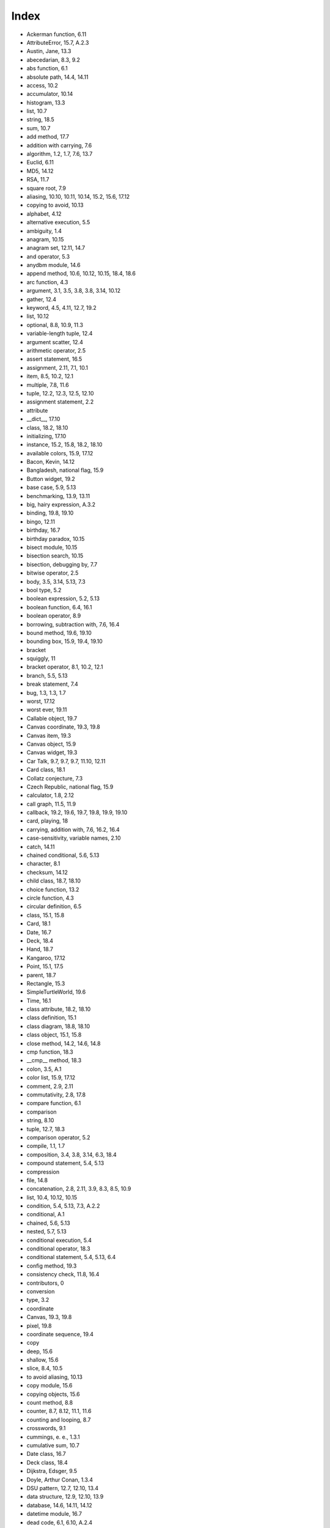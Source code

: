 Index
-----






- Ackerman function, 6.11
- AttributeError, 15.7, A.2.3
- Austin, Jane, 13.3
- abecedarian, 8.3, 9.2
- abs function, 6.1
- absolute path, 14.4, 14.11
- access, 10.2
- accumulator, 10.14

- histogram, 13.3
- list, 10.7
- string, 18.5
- sum, 10.7



- add method, 17.7
- addition with carrying, 7.6
- algorithm, 1.2, 1.7, 7.6, 13.7

- Euclid, 6.11
- MD5, 14.12
- RSA, 11.7
- square root, 7.9



- aliasing, 10.10, 10.11, 10.14, 15.2, 15.6, 17.12

- copying to avoid, 10.13



- alphabet, 4.12
- alternative execution, 5.5
- ambiguity, 1.4
- anagram, 10.15
- anagram set, 12.11, 14.7
- and operator, 5.3
- anydbm module, 14.6
- append method, 10.6, 10.12, 10.15, 18.4, 18.6
- arc function, 4.3
- argument, 3.1, 3.5, 3.8, 3.8, 3.14, 10.12

- gather, 12.4
- keyword, 4.5, 4.11, 12.7, 19.2
- list, 10.12
- optional, 8.8, 10.9, 11.3
- variable-length tuple, 12.4



- argument scatter, 12.4
- arithmetic operator, 2.5
- assert statement, 16.5
- assignment, 2.11, 7.1, 10.1

- item, 8.5, 10.2, 12.1
- multiple, 7.8, 11.6
- tuple, 12.2, 12.3, 12.5, 12.10



- assignment statement, 2.2
- attribute

- __dict__, 17.10
- class, 18.2, 18.10
- initializing, 17.10
- instance, 15.2, 15.8, 18.2, 18.10



- available colors, 15.9, 17.12
- Bacon, Kevin, 14.12
- Bangladesh, national flag, 15.9
- Button widget, 19.2
- base case, 5.9, 5.13
- benchmarking, 13.9, 13.11
- big, hairy expression, A.3.2
- binding, 19.8, 19.10
- bingo, 12.11
- birthday, 16.7
- birthday paradox, 10.15
- bisect module, 10.15
- bisection search, 10.15
- bisection, debugging by, 7.7
- bitwise operator, 2.5
- body, 3.5, 3.14, 5.13, 7.3
- bool type, 5.2
- boolean expression, 5.2, 5.13
- boolean function, 6.4, 16.1
- boolean operator, 8.9
- borrowing, subtraction with, 7.6, 16.4
- bound method, 19.6, 19.10
- bounding box, 15.9, 19.4, 19.10
- bracket

- squiggly, 11



- bracket operator, 8.1, 10.2, 12.1
- branch, 5.5, 5.13
- break statement, 7.4
- bug, 1.3, 1.3, 1.7

- worst, 17.12
- worst ever, 19.11



- Callable object, 19.7
- Canvas coordinate, 19.3, 19.8
- Canvas item, 19.3
- Canvas object, 15.9
- Canvas widget, 19.3
- Car Talk, 9.7, 9.7, 9.7, 11.10, 12.11
- Card class, 18.1
- Collatz conjecture, 7.3
- Czech Republic, national flag, 15.9
- calculator, 1.8, 2.12
- call graph, 11.5, 11.9
- callback, 19.2, 19.6, 19.7, 19.8, 19.9, 19.10
- card, playing, 18
- carrying, addition with, 7.6, 16.2, 16.4
- case-sensitivity, variable names, 2.10
- catch, 14.11
- chained conditional, 5.6, 5.13
- character, 8.1
- checksum, 14.12
- child class, 18.7, 18.10
- choice function, 13.2
- circle function, 4.3
- circular definition, 6.5
- class, 15.1, 15.8

- Card, 18.1
- Date, 16.7
- Deck, 18.4
- Hand, 18.7
- Kangaroo, 17.12
- Point, 15.1, 17.5
- parent, 18.7
- Rectangle, 15.3
- SimpleTurtleWorld, 19.6
- Time, 16.1



- class attribute, 18.2, 18.10
- class definition, 15.1
- class diagram, 18.8, 18.10
- class object, 15.1, 15.8
- close method, 14.2, 14.6, 14.8
- cmp function, 18.3
- __cmp__ method, 18.3
- colon, 3.5, A.1
- color list, 15.9, 17.12
- comment, 2.9, 2.11
- commutativity, 2.8, 17.8
- compare function, 6.1
- comparison

- string, 8.10
- tuple, 12.7, 18.3



- comparison operator, 5.2
- compile, 1.1, 1.7
- composition, 3.4, 3.8, 3.14, 6.3, 18.4
- compound statement, 5.4, 5.13
- compression

- file, 14.8



- concatenation, 2.8, 2.11, 3.9, 8.3, 8.5, 10.9

- list, 10.4, 10.12, 10.15



- condition, 5.4, 5.13, 7.3, A.2.2
- conditional, A.1

- chained, 5.6, 5.13
- nested, 5.7, 5.13



- conditional execution, 5.4
- conditional operator, 18.3
- conditional statement, 5.4, 5.13, 6.4
- config method, 19.3
- consistency check, 11.8, 16.4
- contributors, 0
- conversion

- type, 3.2



- coordinate

- Canvas, 19.3, 19.8
- pixel, 19.8



- coordinate sequence, 19.4
- copy

- deep, 15.6
- shallow, 15.6
- slice, 8.4, 10.5
- to avoid aliasing, 10.13



- copy module, 15.6
- copying objects, 15.6
- count method, 8.8
- counter, 8.7, 8.12, 11.1, 11.6
- counting and looping, 8.7
- crosswords, 9.1
- cummings, e. e., 1.3.1
- cumulative sum, 10.7
- Date class, 16.7
- Deck class, 18.4
- Dijkstra, Edsger, 9.5
- Doyle, Arthur Conan, 1.3.4
- DSU pattern, 12.7, 12.10, 13.4
- data structure, 12.9, 12.10, 13.9
- database, 14.6, 14.11, 14.12
- datetime module, 16.7
- dead code, 6.1, 6.10, A.2.4
- debugger (pdb), A.2.3
- debugging, 1.3, 1.3, 1.6, 1.7, 2.10, 3.13, 4.10, 5.12, 6.9, 8.11, 9.5, 10.13, 11.8, 12.9, 13.10, 14.10, 15.7, 16.5, 17.10, 18.9, 19.9, A

- by bisection, 7.7
- emotional response, 1.6, A.3.4
- experimental, 1.3.4
- superstition, A.3.4



- deck, playing cards, 18.4
- declaration, 11.6, 11.9
- decorate-sort-undecorate pattern, 12.7
- decrement, 7.2, 7.8
- deep copy, 15.6, 15.8
- deepcopy function, 15.6
- def keyword, 3.5
- default value, 13.5, 13.11, 17.5

- avoiding mutable, 17.12



- definition

- circular, 6.5
- class, 15.1
- function, 3.5
- recursive, 12.11



- del operator, 10.8
- deletion, element of list, 10.8
- delimiter, 10.9, 10.14
- deterministic, 13.2, 13.11
- development plan, 4.11

- encapsulation and generalization, 4.8
- incremental, 6.2, A.1
- planned, 16.4
- problem recognition, 9.3, 9.4
- prototype and patch, 16.2, 16.4
- random walk programming, 13.10, A.3.4



- diagram

- call graph, 11.9
- class, 18.8, 18.10
- object, 15.2, 15.3, 15.6, 15.8, 16.1, 18.2
- stack, 3.10, 10.12
- state, 2.2, 7.1, 8.11, 10.2, 10.10, 10.11, 11.4, 12.6, 15.2, 15.3, 15.6, 16.1, 18.2



- __dict__ attribute, 17.10
- dict function, 11
- dictionary, 11, 11, 11.9, 12.6, A.2.3

- initialize, 12.6
- invert, 11.4
- lookup, 11.3
- looping with, 11.2
- reverse lookup, 11.3
- subtraction, 13.6
- traversal, 12.6, 17.10



- dictionary methods

- anydbm module, 14.6



- directory, 14.4, 14.11

- walk, 14.4
- working, 14.4



- dispatch

- type-based, 17.9



- dispatch, type-based, 17.8
- divisibility, 5.1
- division

- floating-point, 2.5
- floor, 2.5, 5.12



- divmod, 12.3, 16.4
- docstring, 4.9, 4.11, 15.1
- documentation, 1.8
- dot notation, 3.3, 3.14, 8.8, 15.2, 17.2, 18.2
- double letters, 9.7
- drag-and-drop, 19.8
- duplicate, 10.15, 10.15, 11.10, 14.12
- Einstein, Albert, 4.6
- Entry widget, 19.5
- Euclid’s algorithm, 6.11
- Event object, 19.8
- element, 10.1, 10.14
- element deletion, 10.8
- elif keyword, 5.6
- ellipses, 3.5
- else keyword, 5.5
- email address, 12.2
- embedded object, 15.3, 15.8, 17.12

- copying, 15.6



- emotional debugging, 1.6, A.3.4
- empty list, 10.1
- empty string, 8.12, 10.9
- encapsulation, 4.4, 4.11, 6.3, 7.5, 8.7, 18.7
- encode, 18.1, 18.10
- encrypt, 18.1
- encryption, 11.7
- end of line character, 14.10
- enumerate function, 12.5
- epsilon, 7.5
- equality and assignment, 7.1
- equivalence, 10.10
- equivalent, 10.14
- error

- compile-time, A
- runtime, 1.3.2, 2.10, 5.10, 5.12, A
- semantic, 1.3.3, 2.1, 2.10, 8.11, A, A.3
- shape, 12.9
- syntax, 1.3.1, 2.10, A



- error checking, 6.8
- error message, 1.3.1, 1.3.3, 1.6, 2.1, 2.10, A.1
- eval function, 7.9
- evaluate, 2.6
- event, 19.10
- event handler, 19.8
- event loop, 19.1, 19.10
- event string, 19.8
- event-driven programming, 19.2, 19.9, 19.10
- exception, 1.3.2, 1.7, 2.10, A, A.2.3

- AttributeError, 15.7, A.2.3
- IndexError, 8.2, 8.11, 10.2, A.2.3
- IOError, 14.5
- KeyError, 11, A.2.3
- NameError, 3.9, A.2.3
- OverflowError, 5.12
- RuntimeError, 5.10
- SyntaxError, 3.4
- TypeError, 8.1, 8.5, 11.4, 12.1, 12.4, 14.3, 17.3, A.2.3
- UnboundLocalError, 11.6
- ValueError, 5.11, 11.3, 12.2



- exception, catching, 14.5
- executable, 1.1, 1.7
- exercise, secret, 14.12
- exists function, 14.4
- experimental debugging, 1.3.4, 13.10
- expression, 2.5, 2.6, 2.11

- big and hairy, A.3.2
- boolean, 5.2, 5.13



- extend method, 10.6
- False special value, 5.2
- Fermat’s Last Theorem, 5.14
- Frame widget, 19.6
- Free Documentation License, GNU, 0, 0
- factorial function, 6.5, 6.8
- fibonacci function, 6.7, 11.5
- file, 14

- compression, 14.8
- permission, 14.5
- reading and writing, 14.2



- file object, 9.1, 9.6
- filename, 14.4
- filter pattern, 10.7, 10.14
- find function, 8.6
- flag, 11.6, 11.9
- float function, 3.2
- float type, 2.1
- floating-point, 2.11, 7.5
- floating-point division, 2.5
- floor division, 2.5, 2.11, 5.12
- flow of execution, 3.7, 3.14, 6.7, 6.9, 7.3, 18.9, 19.9, A.2.2
- flower, 4.12
- folder, 14.4
- for loop, 4.2, 8.3, 10.3, 12.5
- formal language, 1.4, 1.7
- format operator, 14.3, 14.11, A.2.3
- format sequence, 14.3, 14.11
- format string, 14.3, 14.11
- frabjuous, 6.5
- frame, 3.10, 3.14, 5.9, 6.5, 11.5
- frequency, 11.1

- letter, 12.11
- word, 13.1, 13.12



- fruitful function, 3.11, 3.14
- frustration, A.3.4
- function, 3.5, 3.14, 17.1

- abs, 6.1
- ack, 6.11
- arc, 4.3
- choice, 13.2
- circle, 4.3
- cmp, 18.3
- compare, 6.1
- deepcopy, 15.6
- dict, 11
- enumerate, 12.5
- eval, 7.9
- exists, 14.4
- factorial, 6.5
- fibonacci, 6.7, 11.5
- find, 8.6
- float, 3.2
- getattr, 17.10
- getcwd, 14.4
- hasattr, 15.7, 17.10
- int, 3.2
- isinstance, 6.8, 17.8
- len, 3.15, 8.2, 11
- list, 10.9
- log, 3.3
- max, 12.3, 12.4
- min, 12.3, 12.4
- open, 9.1, 9.1, 14.2, 14.5, 14.6
- polygon, 4.3
- popen, 14.8
- randint, 10.15, 13.2
- random, 12.7, 13.2
- raw_input, 5.11
- recursive, 5.8
- reload, 14.9, A.1.1
- repr, 14.10
- reversed, 12.8
- shuffle, 18.6
- sorted, 12.8
- sqrt, 3.3, 6.2
- str, 3.2
- sum, 12.4
- tuple, 12.1
- type, 15.7
- zip, 12.5



- function argument, 3.8
- function call, 3.1, 3.14
- function composition, 6.3
- function definition, 3.5, 3.6, 3.14, 3.14
- function frame, 3.10, 3.14, 5.9, 11.5
- function object, 3.5, 3.15
- function parameter, 3.8
- function syntax, 17.2
- function type

- modifier, 16.3
- pure, 16.2



- function, fruitful, 3.11
- function, math, 3.3
- function, reasons for, 3.12
- function, trigonometric, 3.3
- function, tuple as return value, 12.3
- function, void, 3.11
- functional programming style, 16.3, 16.6
- GCD (greatest common divisor), 6.11
- GNU Free Documentation License, 0, 0
- GUI, 19.1, 19.10
- Gui module, 19.1
- gamma function, 6.8
- gather, 12.4, 12.10
- generalization, 4.5, 4.11, 9.3, 16.4
- geometry manager, 19.6, 19.10
- get method, 11.1
- getattr function, 17.10
- getcwd function, 14.4
- global statement, 11.6
- global variable, 11.6, 11.9

- update, 11.6



- graphical user interface, 19.1
- greatest common divisor (GCD), 6.11
- grid, 3.15
- guardian pattern, 6.8, 6.10, 8.11
- gzip (Unix command), 14.8
- HAS-A relationship, 18.8, 18.10
- Hand class, 18.7
- Hello, World, 1.5
- Holmes, Sherlock, 1.3.4
- HTMLParser module, 19.11
- hanging, A.2.2
- hasattr function, 15.7, 17.10
- hash function, 11.4, 11.9
- hashable, 11.4, 11.9, 12.6
- hashtable, 11, 11.9
- header, 3.5, 3.14, A.1
- help utility, 1.8
- hexadecimal, 15.1
- high-level language, 1.1, 1.7
- histogram, 11.1, 11.1, 11.9

- random choice, 13.2, 13.7
- word frequencies, 13.3



- homophone, 11.10
- hyperlink, 19.11
- hypotenuse, 6.2
- IMDb (Internet Movie Database), 14.12
- Image module, 19.11
- IndexError, 8.2, 8.11, 10.2, A.2.3
- Internet Movie Database (IMDb), 14.12
- IOError, 14.5
- IS-A relationship, 18.8, 18.10
- identical, 10.14
- identity, 10.10
- if statement, 5.4
- image viewer, 19.11
- immutability, 8.5, 8.5, 8.12, 10.11, 11.4, 12.1, 12.8
- implementation, 11.1, 11.9, 13.9
- import statement, 3.14, 4.1, 14.9
- in operator, 8.9, 9.3, 10.2, 11
- increment, 7.2, 7.8, 16.3, 17.3
- incremental development, 6.10, A.1
- indentation, 3.5, 17.2, A.1
- index, 8.1, 8.1, 8.11, 8.12, 10.2, 10.14, 11, A.2.3

- looping with, 9.4, 10.3
- negative, 8.2
- slice, 8.4, 10.5
- starting at zero, 8.1, 10.2



- infinite loop, 7.3, 7.8, 19.1, A.2.2, A.2.2
- infinite recursion, 5.10, 5.13, 6.8, A.2.2, A.2.2
- inheritance, 18.7, 18.10
- init method, 17.5, 17.10, 18.1, 18.4, 18.7
- initialization (before update), 7.2
- instance, 4.1, 4.11, 15.1, 15.8

- as argument, 15.2
- as return value, 15.4



- instance attribute, 15.2, 15.8, 18.2, 18.10
- instantiation, 15.1
- int function, 3.2
- int type, 2.1
- integer, 2.11

- long, 11.7



- interactive mode, 1.1, 1.7, 2.4, 3.11
- interface, 4.6, 4.10, 4.11, 18.9
- interlocking words, 10.15
- interpret, 1.1, 1.7
- invariant, 16.5, 16.6, 19.9
- invert dictionary, 11.4
- invocation, 8.8, 8.12
- is operator, 10.10, 15.6
- isinstance function, 6.8, 17.8
- item, 8.12, 10.1

- Canvas, 19.3, 19.10
- dictionary, 11.9



- item assignment, 8.5, 10.2, 12.1
- item update, 10.3
- items method, 12.6
- iteration, 7, 7.3, 7.8
- join method, 10.9, 18.5
- Kangaroo class, 17.12
- Kevin Bacon Game, 14.12
- KeyError, 11, A.2.3
- Koch curve, 5.14
- key, 11, 11.9
- key-value pair, 11, 11.9, 12.6
- keyboard input, 5.11
- keys method, 11.2
- keyword, 2.3, 2.3, 2.11, A.1

- def, 3.5
- elif, 5.6
- else, 5.5



- keyword argument, 4.5, 4.11, 12.7, 19.2, 19.10
- Label widget, 19.2
- Linux, 1.3.4
- language

- formal, 1.4
- high-level, 1.1
- low-level, 1.1
- natural, 1.4
- programming, 1.1
- safe, 1.3.2
- Turing complete, 6.5



- leap of faith, 6.6
- len function, 3.15, 8.2, 11
- letter frequency, 12.11
- letter rotation, 8.13, 11.10
- lipogram, 9.2
- list, 10, 10.9, 10.14, 12.8

- as argument, 10.12
- comprehension, 10.7
- concatenation, 10.4, 10.12, 10.15
- copy, 10.5
- element, 10.2
- empty, 10.1
- function, 10.9
- index, 10.2
- membership, 10.2
- method, 10.6
- nested, 10.1, 10.3
- of objects, 18.4
- of tuples, 12.5
- operation, 10.4
- repetition, 10.4
- slice, 10.5
- traversal, 10.3, 10.14







- literalness, 1.4
- local variable, 3.9, 3.14
- log function, 3.3
- logarithm, 13.12
- logical operator, 5.2, 5.3
- long integer, 11.7
- lookup, 11.9
- lookup, dictionary, 11.3
- loop, 4.2, 4.11, 7.3, 12.5

- condition, A.2.2
- event, 19.1
- for, 4.2, 8.3, 10.3
- infinite, 7.3, 19.1, A.2.2
- nested, 18.4
- traversal, 8.3
- while, 7.3



- looping

- with dictionaries, 11.2
- with indices, 9.4
- with strings, 8.7



- looping and counting, 8.7
- looping with indices, 10.3
- low-level language, 1.1, 1.7
- ls (Unix command), 14.8
- Markov analysis, 13.8
- McCloskey, Robert, 8.3
- MD5 algorithm, 14.12
- Menubutton widget, 19.7
- Monty Python and the Holy Grail, 16.2
- MP3, 14.12
- map pattern, 10.7, 10.14
- map to, 18.1
- mapping, 10.2, 10.14, 13.8
- mash-up, 13.8
- math function, 3.3
- max function, 12.3, 12.4
- membership

- bisection search, 10.15
- dictionary, 11
- list, 10.2
- set, 11



- memo, 11.5, 11.9
- mental model, A.3.1
- metaphor, method invocation, 17.2
- metathesis, 12.11
- method, 8.8, 8.12, 17.1, 17.11

- __cmp__, 18.3
- __str__, 17.6, 18.5
- add, 17.7
- append, 10.6, 10.12, 18.4, 18.6
- close, 14.2, 14.6, 14.8
- config, 19.3
- count, 8.8
- extend, 10.6
- get, 11.1
- init, 17.5, 18.1, 18.4, 18.7
- items, 12.6
- join, 10.9, 18.5
- keys, 11.2
- mro, 18.9
- pop, 10.8, 18.6
- radd, 17.8
- read, 14.8
- readline, 9.1, 14.8
- remove, 10.8
- replace, 13.1
- setdefault, 11.4
- sort, 10.6, 10.13, 12.7, 18.6
- split, 10.9, 12.2
- string, 8.13
- strip, 9.1, 13.1
- translate, 13.1
- update, 12.6
- values, 11
- void, 10.6



- method append, 10.15
- method resolution order, 18.9
- method syntax, 17.2
- method, bound, 19.6
- method, list, 10.6
- min function, 12.3, 12.4
- model, mental, A.3.1
- modifier, 16.3, 16.6
- module, 3.3, 3.14, 3.14

- anydbm, 14.6
- bisect, 10.15
- copy, 15.6
- datetime, 16.7
- Gui, 19.1
- HTMLParser, 19.11
- Image, 19.11
- os, 14.4
- pickle, 14.1, 14.7
- pprint, 11.8
- profile, 13.9
- random, 10.15, 12.7, 13.2, 18.6
- reload, 14.9, A.1.1
- shelve, 14.7, 14.12
- string, 13.1
- structshape, 12.9
- urllib, 14.12, 19.11
- Visual, 17.12
- vpython, 17.12
- World, 15.9



- module object, 3.3, 14.9
- module, writing, 14.9
- modulus operator, 5.1, 5.13
- mro method, 18.9
- multiline string, 4.9, A.1
- multiple assignment, 7.1, 7.8, 11.6
- multiplicity (in class diagram), 18.8, 18.10
- mutability, 8.5, 10.2, 10.5, 10.11, 11.6, 12.1, 12.8, 15.5
- mutable object, as default value, 17.12
- NameError, 3.9, A.2.3
- Newton’s method, 7.5
- None special value, 3.11, 6.1, 6.10, 10.6, 10.8
- natural language, 1.4, 1.7
- negative index, 8.2
- nested conditional, 5.7, 5.13
- nested list, 10.1, 10.3, 10.14
- newline, 5.11, 7.1, 18.5
- not operator, 5.3
- number, random, 13.2
- OverflowError, 5.12
- object, 8.5, 8.12, 10.10, 10.10, 10.14, 15.1

- Callable, 19.7
- Canvas, 15.9
- class, 15.1
- copying, 15.6
- Event, 19.8
- embedded, 15.3, 15.8, 17.12
- file, 9.1, 9.6
- function, 3.5, 3.15
- module, 14.9
- mutable, 15.5
- printing, 17.2



- object code, 1.1, 1.7
- object diagram, 15.2, 15.3, 15.6, 15.8, 16.1, 18.2
- object-oriented language, 17.11
- object-oriented programming, 17.1, 17.11, 18.7
- octal, 2.2
- odometer, 9.7
- open function, 9.1, 9.1, 14.2, 14.5, 14.6
- operand, 2.5, 2.11
- operator, 2.11

- and, 5.3
- bitwise, 2.5
- boolean, 8.9
- bracket, 8.1, 10.2, 12.1
- comparison, 5.2
- conditional, 18.3
- del, 10.8
- format, 14.3, 14.11, A.2.3
- in, 8.9, 9.3, 10.2, 11
- is, 10.10, 15.6
- logical, 5.2, 5.3
- modulus, 5.1, 5.13
- not, 5.3
- or, 5.3
- overloading, 17.11
- slice, 8.4, 8.13, 10.5, 10.12, 12.1
- string, 2.8
- update, 10.7



- operator overloading, 17.7, 18.3
- operator, arithmetic, 2.5
- option, 19.2, 19.10
- optional argument, 8.8, 10.9, 11.3
- optional parameter, 13.5, 17.5
- or operator, 5.3
- order of operations, 2.7, 2.10, A.3.2
- os module, 14.4
- other (parameter name), 17.4
- overloading, 17.11
- override, 13.5, 13.11, 17.5, 18.3, 18.7, 18.9
- PEMDAS, 2.7
- PIL (Python Imaging Library), 19.11
- Point class, 15.1, 17.5
- Project Gutenberg, 13.1
- Puzzler, 9.7, 9.7, 9.7, 11.10, 12.11
- Pythagorean theorem, 6.2
- Python 3.0, 1.5, 2.5, 5.11, 11.7, 12.5
- Python debugger (pdb), A.2.3
- Python Imaging Library (PIL), 19.11
- packing widgets, 19.6, 19.10
- palindrome, 6.11, 8.13, 9.4, 9.7, 9.7
- parameter, 3.8, 3.9, 3.14, 10.12

- gather, 12.4
- optional, 13.5, 17.5
- other, 17.4
- self, 17.2



- parent class, 18.7, 18.7, 18.10
- parentheses

- argument in, 3.1
- empty, 3.5, 8.8
- matching, 1.3.1
- overriding precedence, 2.7
- parameters in, 3.8, 3.9
- parent class in, 18.7
- tuples in, 12.1



- parse, 1.4, 1.7, 14.12
- pass statement, 5.4
- path, 14.4, 14.11

- absolute, 14.4
- relative, 14.4



- pattern

- DSU, 12.7, 13.4
- decorate-sort-undecorate, 12.7
- filter, 10.7, 10.14
- guardian, 6.8, 6.10, 8.11
- map, 10.7, 10.14
- reduce, 10.7, 10.14
- search, 8.6, 8.12, 9.3, 11.3
- swap, 12.2



- pdb (Python debugger), A.2.3
- permission, file, 14.5
- persistence, 14.1, 14.11
- pi, 3.3, 7.9
- pickle module, 14.1, 14.7
- pickling, 14.7
- pie, 4.12
- pipe, 14.8, 14.12
- pixel coordinate, 19.8
- plain text, 9.1, 13.1, 14.12, 19.11
- planned development, 16.4, 16.6
- playing card, Anglo-American, 18
- poetry, 1.4
- point, mathematical, 15.1
- poker, 18, 18.11
- polygon function, 4.3
- polymorphism, 17.9, 17.11, 18.9
- pop method, 10.8, 18.6
- popen function, 14.8
- portability, 1.1, 1.7
- postcondition, 4.10, 6.9, 18.9
- pprint module, 11.8
- precedence, 2.11, A.3.2
- precondition, 4.10, 4.11, 4.11, 6.9, 10.15, 18.9
- prefix, 13.8
- pretty print, 11.8
- print statement, 1.5, 1.7, 17.6, A.2.4
- problem recognition, 9.3, 9.4, 9.6
- problem solving, 1, 1.7
- profile module, 13.9
- program, 1.2, 1.7
- program testing, 9.5
- programming language, 1.1
- prompt, 1.1, 1.7, 5.11
- prose, 1.4
- prototype and patch, 16.2, 16.4, 16.6
- pseudorandom, 13.2, 13.11
- pure function, 16.2, 16.6
- python.org, 1.8
- quotation mark, 1.5, 2.1, 2.1, 4.9, 8.4, A.1
- Ramanujan, Srinivasa, 7.9
- Rectangle class, 15.3
- RSA algorithm, 11.7
- RuntimeError, 5.10, 6.8
- radd method, 17.8
- radian, 3.3
- rage, A.3.4
- raise statement, 11.3, 16.5
- randint function, 10.15, 13.2
- random function, 12.7, 13.2
- random module, 10.15, 12.7, 13.2, 18.6
- random number, 13.2
- random text, 13.8
- random walk programming, 13.10, A.3.4
- rank, 18.1
- raw_input function, 5.11
- read method, 14.8
- readline method, 9.1, 14.8
- recursion, 5.8, 5.8, 5.13, 6.5, 6.6

- base case, 5.9
- infinite, 5.10, 6.8, A.2.2



- recursive definition, 6.5, 12.11
- reduce pattern, 10.7, 10.14
- reducible word, 11.10, 12.11
- redundancy, 1.4
- refactoring, 4.7, 4.7
- reference, 10.11, 10.12, 10.14

- aliasing, 10.11



- relative path, 14.4, 14.11
- reload function, 14.9, A.1.1
- remove method, 10.8
- repetition, 4.2

- list, 10.4



- replace method, 13.1
- repr function, 14.10
- representation, 15.1, 15.3, 18.1
- return statement, 5.8, 6.1, A.3.3
- return value, 3.1, 3.14, 6.1, 15.4

- tuple, 12.3



- reverse lookup, dictionary, 11.3, 11.9
- reverse word pair, 10.15
- reversed function, 12.8
- rotation

- letters, 11.10



- rotation, letter, 8.13
- rules of precedence, 2.7, 2.11
- running pace, 1.8, 2.12, 16.7
- runtime error, 1.3.2, 2.10, 5.10, 5.12, A, A.2.3
- Scrabble, 12.11
- SimpleTurtleWorld class, 19.6
- SVG, 19.11
- Swampy, 4.1, 9.1, 15.9, 18.11, 19.1
- SyntaxError, 3.4
- safe language, 1.3.2
- sanity check, 11.8
- scaffolding, 6.2, 6.10, 11.8
- scatter, 12.4, 12.10
- script, 1.1, 1.7
- script mode, 1.1, 1.7, 2.4, 3.11
- search, 11.3
- search pattern, 8.6, 8.12, 9.3
- search, bisection, 10.15
- secret exercise, 14.12
- self (parameter name), 17.2
- semantic error, 1.3.3, 1.7, 2.1, 2.10, 8.11, A, A.3
- semantics, 1.3.3, 1.7, 17.1
- sequence, 8.1, 8.12, 10.1, 10.9, 12.1, 12.8

- coordinate, 19.4



- set, 13.6

- anagram, 12.11, 14.7



- set membership, 11
- setdefault method, 11.4
- sexagesimal, 16.4
- shallow copy, 15.6, 15.8
- shape, 12.10
- shape error, 12.9
- shell, 14.8
- shelve module, 14.7, 14.12
- shuffle function, 18.6
- sine function, 3.3
- singleton, 11.4, 11.9, 12.1
- slice, 8.12

- copy, 8.4, 10.5
- list, 10.5
- string, 8.4
- tuple, 12.1
- update, 10.5



- slice operator, 8.4, 8.13, 10.5, 10.12, 12.1
- sort method, 10.6, 10.13, 12.7, 18.6
- sorted function, 12.8
- source code, 1.1, 1.7
- special case, 9.5, 9.6, 16.3
- special value

- False, 5.2
- None, 3.11, 6.1, 6.10, 10.6, 10.8
- True, 5.2



- split method, 10.9, 12.2
- sqrt, 6.2
- sqrt function, 3.3
- square root, 7.5
- squiggly bracket, 11
- stack diagram, 3.10, 3.10, 3.14, 4.12, 5.9, 6.5, 6.11, 10.12
- state diagram, 2.2, 2.11, 7.1, 8.11, 10.2, 10.10, 10.11, 11.4, 12.6, 15.2, 15.3, 15.6, 16.1, 18.2
- statement, 2.4, 2.11

- assert, 16.5
- assignment, 2.2, 7.1
- break, 7.4
- compound, 5.4
- conditional, 5.4, 5.13, 6.4
- for, 4.2, 8.3, 10.3
- global, 11.6
- if, 5.4
- import, 3.14, 4.1, 14.9
- pass, 5.4
- print, 1.5, 1.7, 17.6, A.2.4
- raise, 11.3, 16.5
- return, 5.8, 6.1, A.3.3
- try, 14.5
- while, 7.3



- step size, 8.13
- str function, 3.2
- __str__ method, 17.6, 18.5
- string, 2.1, 2.11, 10.9, 12.8

- accumulator, 18.5
- comparison, 8.10
- empty, 10.9
- immutable, 8.5
- method, 8.8
- multiline, 4.9, A.1
- operation, 2.8
- slice, 8.4
- triple-quoted, 4.9



- string method, 8.13
- string module, 13.1
- string representation, 14.10, 17.6
- string type, 2.1
- strip method, 9.1, 13.1
- structshape module, 12.9
- structure, 1.4
- subclass, 18.7
- subject, 17.2, 17.11, 19.6
- subtraction

- dictionary, 13.6
- with borrowing, 7.6



- subtraction with borrowing, 16.4
- suffix, 13.8
- suit, 18.1
- sum function, 12.4
- superclass, 18.7
- superstitious debugging, A.3.4
- swap pattern, 12.2
- syntax, 1.3.1, 1.3.1, 1.7, 17.1, A.1
- syntax error, 1.3.1, 1.7, 2.10, A
- Tagger, 18.11
- Text widget, 19.5
- Time class, 16.1
- Tkinter, 19.1
- True special value, 5.2
- Turing complete language, 6.5
- Turing Thesis, 6.5
- Turing, Alan, 6.5
- TurtleWorld, 4.1, 5.14, 18.11
- TypeError, 8.1, 8.5, 11.4, 12.1, 12.4, 14.3, 17.3, A.2.3
- temporary variable, 6.1, 6.10, A.3.2
- test case, minimal, A.2.4
- testing

- and absence of bugs, 9.5
- incremental development, 6.2
- interactive mode, 1.1
- is hard, 9.5
- knowing the answer, 6.2
- leap of faith, 6.6
- minimal test case, A.2.4



- text

- plain, 9.1, 13.1, 14.12, 19.11
- random, 13.8



- text file, 14.11
- token, 1.4, 1.7
- traceback, 3.10, 3.14, 5.10, 5.12, 11.3, A.2.3
- translate method, 13.1
- traversal, 8.3, 8.3, 8.6, 8.11, 8.12, 9.3, 9.3, 10.7, 10.14, 11.1, 11.2, 12.5, 12.5, 12.7, 13.3

- dictionary, 17.10
- list, 10.3



- traverse

- dictionary, 12.6



- triangle, 5.14
- trigonometric function, 3.3
- triple-quoted string, 4.9
- try statement, 14.5
- tuple, 12.1, 12.3, 12.8, 12.10

- as key in dictionary, 12.6, 13.9
- assignment, 12.2
- comparison, 12.7, 18.3
- in brackets, 12.6
- singleton, 12.1
- slice, 12.1



- tuple assignment, 12.3, 12.5, 12.10
- tuple function, 12.1
- turtle typewriter, 4.12
- type, 2.1, 2.1, 2.11

- bool, 5.2
- dict, 11
- file, 14
- float, 2.1
- int, 2.1
- list, 10
- long, 11.7
- set, 13.6
- str, 2.1
- tuple, 12.1
- user-defined, 15.1, 16.1



- type checking, 6.8
- type conversion, 3.2
- type function, 15.7
- type-based dispatch, 17.8, 17.9, 17.11
- typewriter, turtle, 4.12
- typographical error, 13.10
- UML, 18.8
- UnboundLocalError, 11.6
- Unix command

- gzip, 14.8
- ls, 14.8



- URL, 14.12, 19.11
- underscore character, 2.3
- uniqueness, 10.15
- update, 7.2, 7.5, 7.8

- coordinate, 19.8
- database, 14.6
- global variable, 11.6
- histogram, 13.3
- item, 10.3
- slice, 10.5



- update method, 12.6
- update operator, 10.7
- urllib module, 14.12, 19.11
- use before def, 2.10, 3.6
- user-defined type, 15.1, 16.1
- ValueError, 5.11, 11.3, 12.2
- Visual module, 17.12
- value, 2.1, 2.11, 10.10, 10.10, 11.9

- default, 13.5
- tuple, 12.3



- values method, 11
- variable, 2.2, 2.11

- global, 11.6
- local, 3.9
- temporary, 6.1, 6.10, A.3.2
- updating, 7.2



- variable-length argument tuple, 12.4
- vector graphics, 19.11
- veneer, 18.6, 18.10
- void function, 3.11, 3.14
- void method, 10.6
- vpython module, 17.12
- World module, 15.9
- walk, directory, 14.4
- while loop, 7.3
- whitespace, 3.13, 5.12, 9.1, 14.10, A.1
- widget, 19.1, 19.10

- Button, 19.2
- Canvas, 19.3
- Entry, 19.5
- Frame, 19.6
- Label, 19.2
- Menubutton, 19.7
- Text, 19.5



- widget, packing, 19.6
- word count, 14.9
- word frequency, 13.1, 13.12
- word, reducible, 11.10, 12.11
- working directory, 14.4
- worst bug, 17.12

- ever, 19.11



- Zipf’s law, 13.12
- zero, index starting at, 8.1, 10.2
- zip function, 12.5

- use with dict, 12.6





